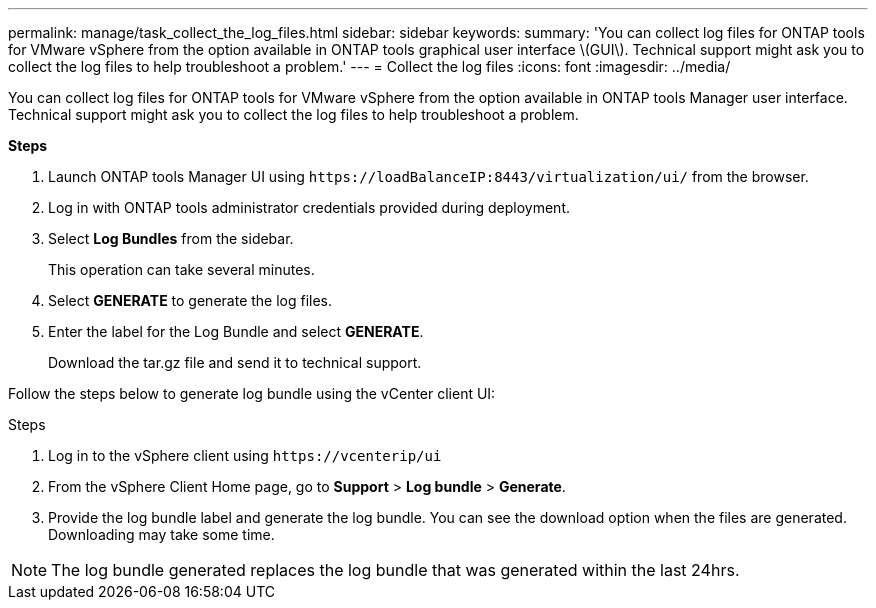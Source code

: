 ---
permalink: manage/task_collect_the_log_files.html
sidebar: sidebar
keywords:
summary: 'You can collect log files for ONTAP tools for VMware vSphere from the option available in ONTAP tools graphical user interface \(GUI\). Technical support might ask you to collect the log files to help troubleshoot a problem.'
---
= Collect the log files
:icons: font
:imagesdir: ../media/

[.lead]
You can collect log files for ONTAP tools for VMware vSphere from the option available in ONTAP tools Manager user interface. Technical support might ask you to collect the log files to help troubleshoot a problem.

*Steps*

. Launch ONTAP tools Manager UI using `\https://loadBalanceIP:8443/virtualization/ui/` from the browser. 
. Log in with ONTAP tools administrator credentials provided during deployment. 
. Select *Log Bundles* from the sidebar.
+
This operation can take several minutes.
. Select *GENERATE* to generate the log files.
. Enter the label for the Log Bundle and select *GENERATE*.
+
Download the tar.gz file and send it to technical support. 

Follow the steps below to generate log bundle using the vCenter client UI:

.Steps
. Log in to the vSphere client using `\https://vcenterip/ui`
. From the vSphere Client Home page, go to *Support* > *Log bundle* > *Generate*.
. Provide the log bundle label and generate the log bundle.
You can see the download option when the files are generated. Downloading may take some time.

[NOTE]
The log bundle generated replaces the log bundle that was generated within the last 24hrs.
